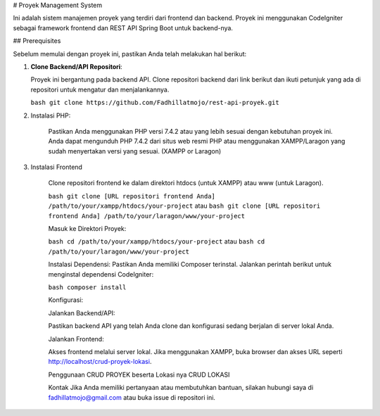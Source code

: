 # Proyek Management System

Ini adalah sistem manajemen proyek yang terdiri dari frontend dan backend. Proyek ini menggunakan CodeIgniter sebagai framework frontend dan REST API Spring Boot untuk backend-nya. 

## Prerequisites

Sebelum memulai dengan proyek ini, pastikan Anda telah melakukan hal berikut:

1. **Clone Backend/API Repositori**:

   Proyek ini bergantung pada backend API. Clone repositori backend dari link berikut dan ikuti petunjuk yang ada di repositori untuk mengatur dan menjalankannya.

   ``bash
   git clone https://github.com/Fadhillatmojo/rest-api-proyek.git``

2. Instalasi PHP:

		Pastikan Anda menggunakan PHP versi 7.4.2 atau yang lebih sesuai dengan kebutuhan proyek ini. Anda dapat mengunduh PHP 7.4.2 dari situs web resmi PHP atau menggunakan XAMPP/Laragon yang sudah menyertakan versi yang sesuai. (XAMPP or Laragon)

3. Instalasi Frontend

		Clone repositori frontend ke dalam direktori htdocs (untuk XAMPP) atau www (untuk Laragon).
		
		``bash
		git clone [URL repositori frontend Anda] /path/to/your/xampp/htdocs/your-project``
		atau
		``bash
		git clone [URL repositori frontend Anda] /path/to/your/laragon/www/your-project``
		
		Masuk ke Direktori Proyek:
		
		``bash
		cd /path/to/your/xampp/htdocs/your-project``
		atau
		``bash
		cd /path/to/your/laragon/www/your-project``

		Instalasi Dependensi:
		Pastikan Anda memiliki Composer terinstal. Jalankan perintah berikut untuk menginstal dependensi CodeIgniter:
		
		``bash
		composer install``

		Konfigurasi:
		
		Jalankan Backend/API:
		
		Pastikan backend API yang telah Anda clone dan konfigurasi sedang berjalan di server lokal Anda.
		
		Jalankan Frontend:
		
		Akses frontend melalui server lokal. Jika menggunakan XAMPP, buka browser dan akses URL seperti http://localhost/crud-proyek-lokasi.
		
		Penggunaan
		CRUD PROYEK beserta Lokasi nya
		CRUD LOKASI 
		
		Kontak
		Jika Anda memiliki pertanyaan atau membutuhkan bantuan, silakan hubungi saya di fadhillatmojo@gmail.com atau buka issue di repositori ini.
		
		
		
		
